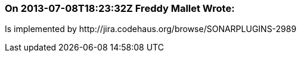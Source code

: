 === On 2013-07-08T18:23:32Z Freddy Mallet Wrote:
Is implemented by \http://jira.codehaus.org/browse/SONARPLUGINS-2989

